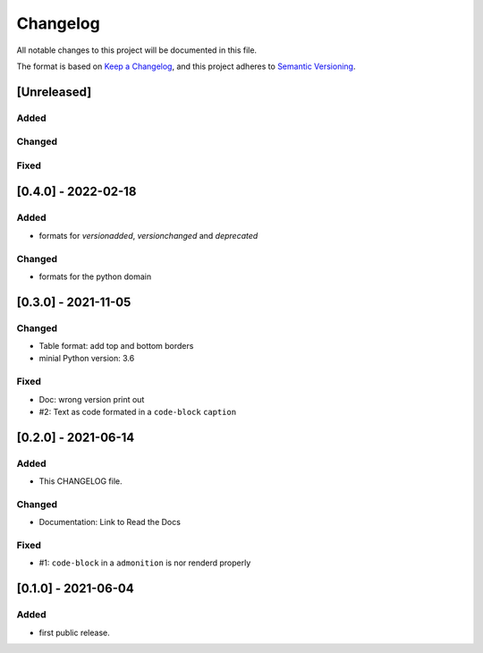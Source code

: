 =========
Changelog
=========

All notable changes to this project will be documented in this file.

The format is based on `Keep a Changelog <https://keepachangelog.com/en/1.0.0/>`__,
and this project adheres to `Semantic Versioning <https://semver.org/spec/v2.0.0.html>`__.


[Unreleased]
============

Added
-----

Changed
-------

Fixed
-----

[0.4.0] - 2022-02-18
====================

Added
-----
- formats for `versionadded`, `versionchanged` and `deprecated`

Changed
-------
- formats for the python domain

[0.3.0] - 2021-11-05
====================

Changed
-------
- Table format: add top and bottom borders
- minial Python version: 3.6

Fixed
-----
- Doc: wrong version print out
- #2: Text as code formated in a ``code-block`` ``caption``

[0.2.0] - 2021-06-14
====================

Added
-----
- This CHANGELOG file.

Changed
-------
- Documentation: Link to Read the Docs

Fixed
-----
- #1: ``code-block`` in a ``admonition`` is nor renderd properly


[0.1.0] - 2021-06-04
====================

Added
-----
- first public release.

